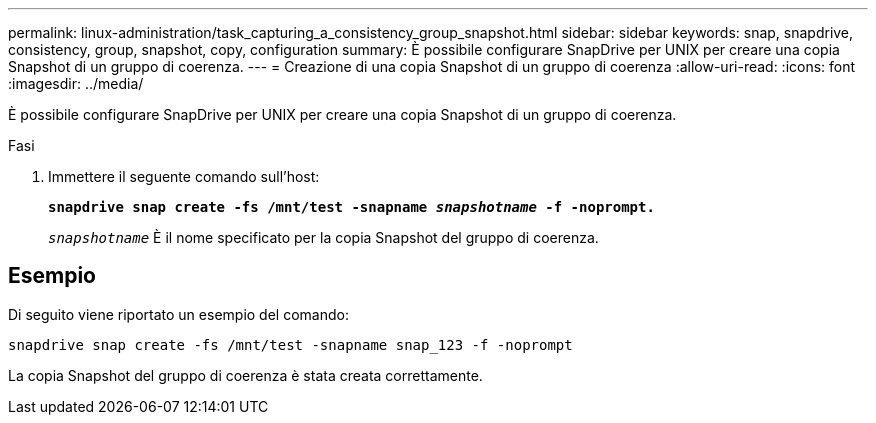 ---
permalink: linux-administration/task_capturing_a_consistency_group_snapshot.html 
sidebar: sidebar 
keywords: snap, snapdrive, consistency, group, snapshot, copy, configuration 
summary: È possibile configurare SnapDrive per UNIX per creare una copia Snapshot di un gruppo di coerenza. 
---
= Creazione di una copia Snapshot di un gruppo di coerenza
:allow-uri-read: 
:icons: font
:imagesdir: ../media/


[role="lead"]
È possibile configurare SnapDrive per UNIX per creare una copia Snapshot di un gruppo di coerenza.

.Fasi
. Immettere il seguente comando sull'host: +
+
`*snapdrive snap create -fs /mnt/test -snapname _snapshotname_ -f -noprompt.*`

+
`_snapshotname_` È il nome specificato per la copia Snapshot del gruppo di coerenza.





== Esempio

Di seguito viene riportato un esempio del comando:

[listing]
----
snapdrive snap create -fs /mnt/test -snapname snap_123 -f -noprompt
----
La copia Snapshot del gruppo di coerenza è stata creata correttamente.
